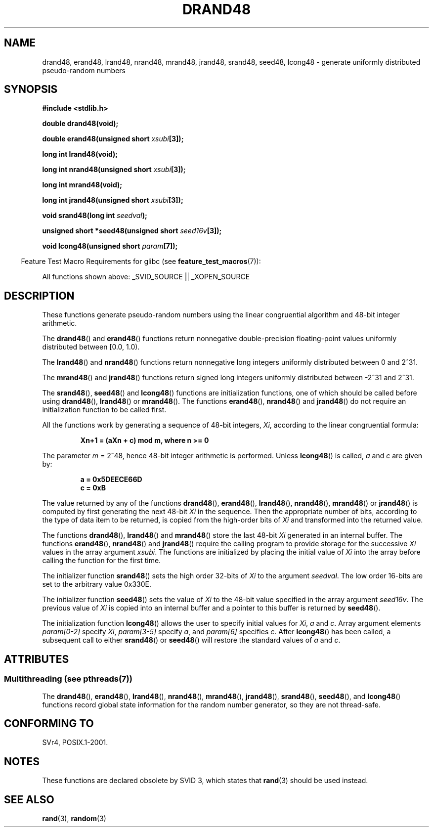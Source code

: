 .\" Copyright 1993 David Metcalfe (david@prism.demon.co.uk)
.\"
.\" %%%LICENSE_START(VERBATIM)
.\" Permission is granted to make and distribute verbatim copies of this
.\" manual provided the copyright notice and this permission notice are
.\" preserved on all copies.
.\"
.\" Permission is granted to copy and distribute modified versions of this
.\" manual under the conditions for verbatim copying, provided that the
.\" entire resulting derived work is distributed under the terms of a
.\" permission notice identical to this one.
.\"
.\" Since the Linux kernel and libraries are constantly changing, this
.\" manual page may be incorrect or out-of-date.  The author(s) assume no
.\" responsibility for errors or omissions, or for damages resulting from
.\" the use of the information contained herein.  The author(s) may not
.\" have taken the same level of care in the production of this manual,
.\" which is licensed free of charge, as they might when working
.\" professionally.
.\"
.\" Formatted or processed versions of this manual, if unaccompanied by
.\" the source, must acknowledge the copyright and authors of this work.
.\" %%%LICENSE_END
.\"
.\" References consulted:
.\"     Linux libc source code
.\"     Lewine's _POSIX Programmer's Guide_ (O'Reilly & Associates, 1991)
.\"     386BSD man pages
.\" Modified Sat Jul 24 19:46:03 1993 by Rik Faith (faith@cs.unc.edu)
.TH DRAND48 3  2013-06-21 "" "Linux Programmer's Manual"
.SH NAME
drand48, erand48, lrand48, nrand48, mrand48, jrand48, srand48, seed48,
lcong48 \- generate uniformly distributed pseudo-random numbers
.SH SYNOPSIS
.nf
.B #include <stdlib.h>
.sp
.B double drand48(void);
.sp
.BI "double erand48(unsigned short " xsubi [3]);
.sp
.B long int lrand48(void);
.sp
.BI "long int nrand48(unsigned short " xsubi [3]);
.sp
.B long int mrand48(void);
.sp
.BI "long int jrand48(unsigned short " xsubi [3]);
.sp
.BI "void srand48(long int " seedval );
.sp
.BI "unsigned short *seed48(unsigned short " seed16v [3]);
.sp
.BI "void lcong48(unsigned short " param [7]);
.fi
.sp
.in -4n
Feature Test Macro Requirements for glibc (see
.BR feature_test_macros (7)):
.in
.sp
.ad l
All functions shown above:
.\" .BR drand48 (),
.\" .BR erand48 (),
.\" .BR lrand48 (),
.\" .BR nrand48 (),
.\" .BR mrand48 (),
.\" .BR jrand48 (),
.\" .BR srand48 (),
.\" .BR seed48 (),
.\" .BR lcong48 ():
_SVID_SOURCE || _XOPEN_SOURCE
.ad b
.SH DESCRIPTION
These functions generate pseudo-random numbers using the linear congruential
algorithm and 48-bit integer arithmetic.
.PP
The
.BR drand48 ()
and
.BR erand48 ()
functions return nonnegative
double-precision floating-point values uniformly distributed between
[0.0, 1.0).
.PP
The
.BR lrand48 ()
and
.BR nrand48 ()
functions return nonnegative
long integers uniformly distributed between 0 and 2^31.
.PP
The
.BR mrand48 ()
and
.BR jrand48 ()
functions return signed long
integers uniformly distributed between \-2^31 and 2^31.
.PP
The
.BR srand48 (),
.BR seed48 ()
and
.BR lcong48 ()
functions are
initialization functions, one of which should be called before using
.BR drand48 (),
.BR lrand48 ()
or
.BR mrand48 ().
The functions
.BR erand48 (),
.BR nrand48 ()
and
.BR jrand48 ()
do not require
an initialization function to be called first.
.PP
All the functions work by generating a sequence of 48-bit integers,
.IR Xi ,
according to the linear congruential formula:
.sp
.nf
.RS
.B Xn+1 = (aXn + c) mod m,   where n >= 0
.RE
.fi
.sp
The parameter
.I m
= 2^48, hence 48-bit integer arithmetic is performed.
Unless
.BR lcong48 ()
is called,
.IR a 
and
.I c
are given by:
.sp
.nf
.RS
.B a = 0x5DEECE66D
.B c = 0xB
.RE
.fi
.sp
The value returned by any of the functions
.BR drand48 (),
.BR erand48 (),
.BR lrand48 (),
.BR nrand48 (),
.BR mrand48 ()
or
.BR jrand48 ()
is
computed by first generating the next 48-bit
.I Xi
in the sequence.
Then the appropriate number of bits, according to the type of data item to
be returned, is copied from the high-order bits of
.I Xi
and transformed
into the returned value.
.PP
The functions
.BR drand48 (),
.BR lrand48 ()
and
.BR mrand48 ()
store
the last 48-bit
.I Xi
generated in an internal buffer.
The functions
.BR erand48 (),
.BR nrand48 ()
and
.BR jrand48 ()
require the calling
program to provide storage for the successive
.I Xi
values in the array
argument
.IR xsubi .
The functions are initialized by placing the initial
value of
.I Xi
into the array before calling the function for the first
time.
.PP
The initializer function
.BR srand48 ()
sets the high order 32-bits of
.I Xi
to the argument
.IR seedval .
The low order 16-bits are set
to the arbitrary value 0x330E.
.PP
The initializer function
.BR seed48 ()
sets the value of
.I Xi
to
the 48-bit value specified in the array argument
.IR seed16v .
The
previous value of
.I Xi
is copied into an internal buffer and a
pointer to this buffer is returned by
.BR seed48 ().
.PP
The initialization function
.BR lcong48 ()
allows the user to specify
initial values for
.IR Xi ,
.I a
and
.IR c .
Array argument
elements
.I param[0-2]
specify
.IR Xi ,
.I param[3-5]
specify
.IR a ,
and 
.I param[6]
specifies
.IR c .
After
.BR lcong48 ()
has been called, a subsequent call to either
.BR srand48 ()
or
.BR seed48 ()
will restore the standard values of
.I a
and
.IR c .
.SH ATTRIBUTES
.SS Multithreading (see pthreads(7))
The
.BR drand48 (),
.BR erand48 (),
.BR lrand48 (),
.BR nrand48 (),
.BR mrand48 (),
.BR jrand48 (),
.BR srand48 (),
.BR seed48 (),
and
.BR lcong48 ()
functions record global state information for the random number generator,
so they are not thread-safe.
.SH CONFORMING TO
SVr4, POSIX.1-2001.
.SH NOTES
These functions are declared obsolete by SVID 3, which states that
.BR rand (3)
should be used instead.
.SH SEE ALSO
.BR rand (3),
.BR random (3)
